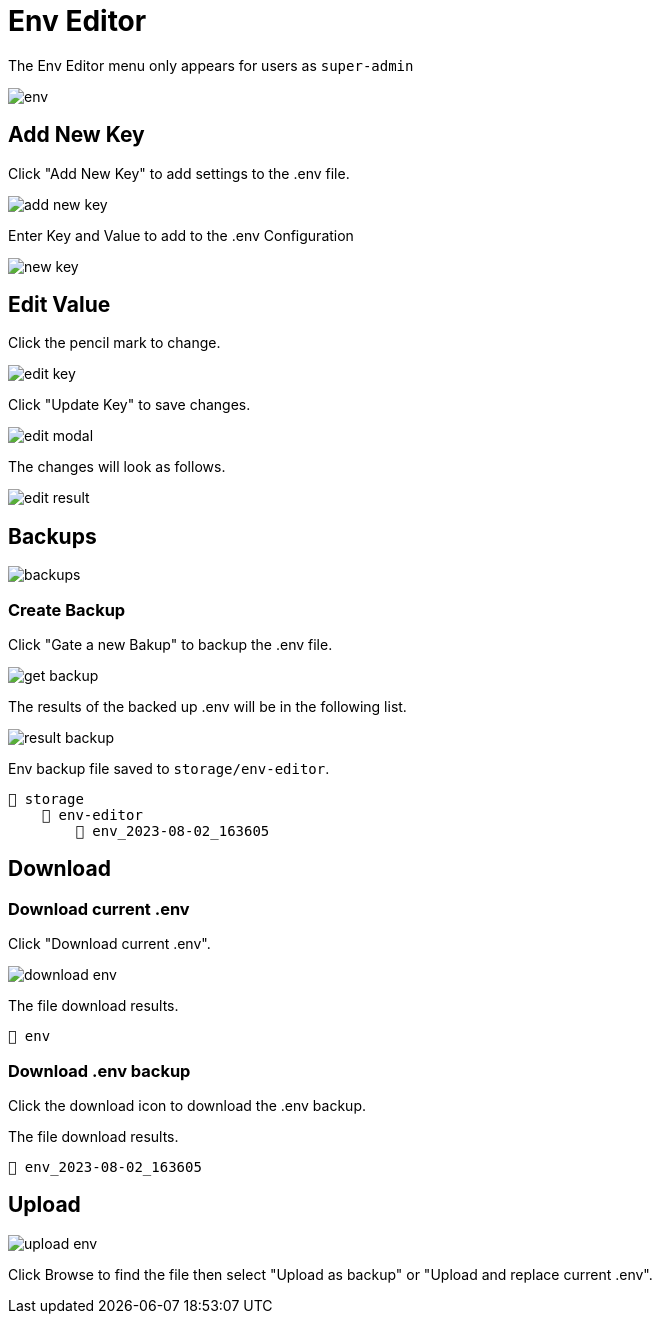 = Env Editor 

The Env Editor menu only appears for users as `super-admin`

image::env.jpeg[align=center]

== Add New Key

Click "Add New Key" to add settings to the .env file.

image::add-new-key.png[align=center]

Enter Key and Value to add to the .env Configuration

image::new-key.png[align=center]

== Edit Value

Click the pencil mark to change.

image::edit-key.png[align=center]

Click "Update Key" to save changes.

image::edit-modal.webp[align=center]

The changes will look as follows.

image::edit-result.png[align=center]

== Backups

image::backups.webp[align=center]

=== Create Backup

Click "Gate a new Bakup" to backup the .env file.

image::get-backup.png[align=center]

The results of the backed up .env will be in the following list.

image::result-backup.png[align=center]

Env backup file saved to `storage/env-editor`.

    📂 storage 
        📂 env-editor
            📄 env_2023-08-02_163605


== Download

=== Download current .env

Click "Download current .env".

image::download-env.png[align=center]

The file download results.

    📄 env

=== Download .env backup

Click the download icon to download the .env backup.

The file download results.

    📄 env_2023-08-02_163605

== Upload

image::upload-env.png[align=center]

Click Browse to find the file then select "Upload as backup" or "Upload and replace current .env".